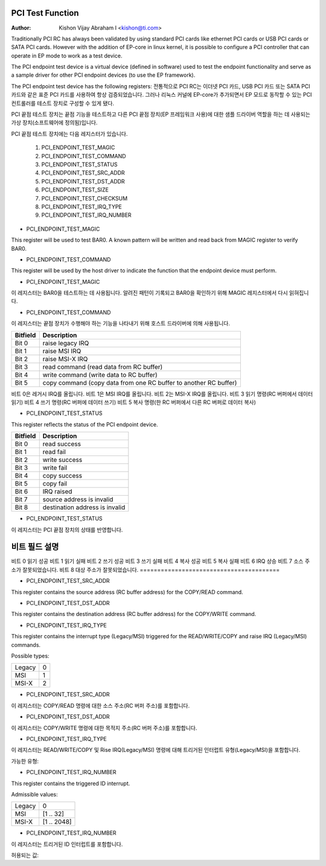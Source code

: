 .. SPDX-License-Identifier: GPL-2.0

=================
PCI Test Function
=================

:Author: Kishon Vijay Abraham I <kishon@ti.com>

Traditionally PCI RC has always been validated by using standard PCI cards like ethernet PCI cards or USB PCI cards or SATA PCI cards.  However with the addition of EP-core in linux kernel, it is possible to configure a PCI controller that can operate in EP mode to work as a test device.

The PCI endpoint test device is a virtual device (defined in software) used to test the endpoint functionality and serve as a sample driver for other PCI endpoint devices (to use the EP framework).

The PCI endpoint test device has the following registers:
전통적으로 PCI RC는 이더넷 PCI 카드, USB PCI 카드 또는 SATA PCI 카드와 같은 표준 PCI 카드를 사용하여 항상 검증되었습니다. 그러나 리눅스 커널에 EP-core가 추가되면서 EP 모드로 동작할 수 있는 PCI 컨트롤러를 테스트 장치로 구성할 수 있게 됐다.

PCI 끝점 테스트 장치는 끝점 기능을 테스트하고 다른 PCI 끝점 장치(EP 프레임워크 사용)에 대한 샘플 드라이버 역할을 하는 데 사용되는 가상 장치(소프트웨어에 정의됨)입니다.

PCI 끝점 테스트 장치에는 다음 레지스터가 있습니다.

	1) PCI_ENDPOINT_TEST_MAGIC
	2) PCI_ENDPOINT_TEST_COMMAND
	3) PCI_ENDPOINT_TEST_STATUS
	4) PCI_ENDPOINT_TEST_SRC_ADDR
	5) PCI_ENDPOINT_TEST_DST_ADDR
	6) PCI_ENDPOINT_TEST_SIZE
	7) PCI_ENDPOINT_TEST_CHECKSUM
	8) PCI_ENDPOINT_TEST_IRQ_TYPE
	9) PCI_ENDPOINT_TEST_IRQ_NUMBER

* PCI_ENDPOINT_TEST_MAGIC

This register will be used to test BAR0. A known pattern will be written and read back from MAGIC register to verify BAR0.

* PCI_ENDPOINT_TEST_COMMAND

This register will be used by the host driver to indicate the function that the endpoint device must perform.

* PCI_ENDPOINT_TEST_MAGIC

이 레지스터는 BAR0을 테스트하는 데 사용됩니다. 알려진 패턴이 기록되고 BAR0을 확인하기 위해 MAGIC 레지스터에서 다시 읽혀집니다.

* PCI_ENDPOINT_TEST_COMMAND

이 레지스터는 끝점 장치가 수행해야 하는 기능을 나타내기 위해 호스트 드라이버에 의해 사용됩니다.

========	================================================================
Bitfield	Description
========	================================================================
Bit 0		raise legacy IRQ
Bit 1		raise MSI IRQ
Bit 2		raise MSI-X IRQ
Bit 3		read command (read data from RC buffer)
Bit 4		write command (write data to RC buffer)
Bit 5		copy command (copy data from one RC buffer to another RC buffer)
========	================================================================
비트 0은 레거시 IRQ를 올립니다.
비트 1은 MSI IRQ를 올립니다.
비트 2는 MSI-X IRQ를 올립니다.
비트 3 읽기 명령(RC 버퍼에서 데이터 읽기)
비트 4 쓰기 명령(RC 버퍼에 데이터 쓰기)
비트 5 복사 명령(한 RC 버퍼에서 다른 RC 버퍼로 데이터 복사)

* PCI_ENDPOINT_TEST_STATUS

This register reflects the status of the PCI endpoint device.

========	==============================
Bitfield	Description
========	==============================
Bit 0		read success
Bit 1		read fail
Bit 2		write success
Bit 3		write fail
Bit 4		copy success
Bit 5		copy fail
Bit 6		IRQ raised
Bit 7		source address is invalid
Bit 8		destination address is invalid
========	==============================

* PCI_ENDPOINT_TEST_STATUS

이 레지스터는 PCI 끝점 장치의 상태를 반영합니다.

========================================
비트 필드 설명
========================================
비트 0 읽기 성공
비트 1 읽기 실패
비트 2 쓰기 성공
비트 3 쓰기 실패
비트 4 복사 성공
비트 5 복사 실패
비트 6 IRQ 상승
비트 7 소스 주소가 잘못되었습니다.
비트 8 대상 주소가 잘못되었습니다.
========================================

* PCI_ENDPOINT_TEST_SRC_ADDR

This register contains the source address (RC buffer address) for the COPY/READ command.

* PCI_ENDPOINT_TEST_DST_ADDR

This register contains the destination address (RC buffer address) for the COPY/WRITE command.

* PCI_ENDPOINT_TEST_IRQ_TYPE

This register contains the interrupt type (Legacy/MSI) triggered for the READ/WRITE/COPY and raise IRQ (Legacy/MSI) commands.

Possible types:

======	==
Legacy	0
MSI	1
MSI-X	2
======	==

* PCI_ENDPOINT_TEST_SRC_ADDR

이 레지스터는 COPY/READ 명령에 대한 소스 주소(RC 버퍼 주소)를 포함합니다.

* PCI_ENDPOINT_TEST_DST_ADDR

이 레지스터는 COPY/WRITE 명령에 대한 목적지 주소(RC 버퍼 주소)를 포함합니다.

* PCI_ENDPOINT_TEST_IRQ_TYPE

이 레지스터는 READ/WRITE/COPY 및 Rise IRQ(Legacy/MSI) 명령에 대해 트리거된 인터럽트 유형(Legacy/MSI)을 포함합니다.

가능한 유형:

====== ==
레거시 0
MSI 1
MSI-X 2
====== ==

* PCI_ENDPOINT_TEST_IRQ_NUMBER

This register contains the triggered ID interrupt.

Admissible values:

======	===========
Legacy	0
MSI	[1 .. 32]
MSI-X	[1 .. 2048]
======	===========

* PCI_ENDPOINT_TEST_IRQ_NUMBER

이 레지스터는 트리거된 ID 인터럽트를 포함합니다.

허용되는 값:

====== ===========
레거시 0
MSI [1 .. 32]
MSI-X [1 .. 2048]
====== ===========